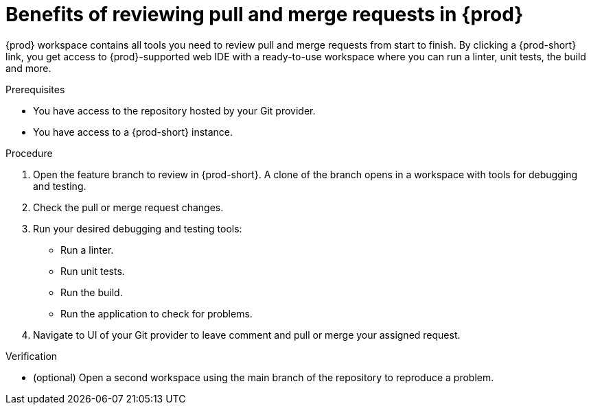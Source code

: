 :_content-type: PROCEDURE
:description: {prod} workspace contains all tools you need to review pull and merge requests from start to finish.
:keywords: user-guide, reviewing, pull request, merge request
:navtitle: Reviewing pull and merge requests
:page-aliases:

[id="title"]
= Benefits of reviewing pull and merge requests in {prod}

[role="_abstract"]
{prod} workspace contains all tools you need to review pull and merge requests from start to finish. By clicking a {prod-short} link, you get access to {prod}-supported web IDE with a ready-to-use workspace where you can run a linter, unit tests, the build and more.

.Prerequisites
* You have access to the repository hosted by your Git provider.
* You have access to a {prod-short} instance.

.Procedure
. Open the feature branch to review in {prod-short}. A clone of the branch opens in a workspace with tools for debugging and testing.
. Check the pull or merge request changes.
. Run your desired debugging and testing tools:
** Run a linter.
** Run unit tests.
** Run the build.
** Run the application to check for problems.
. Navigate to UI of your Git provider to leave comment and pull or merge your assigned request.

.Verification

* (optional) Open a second workspace using the main branch of the repository to reproduce a problem.

// [role="_additional-resources"]
// .Additional resources
